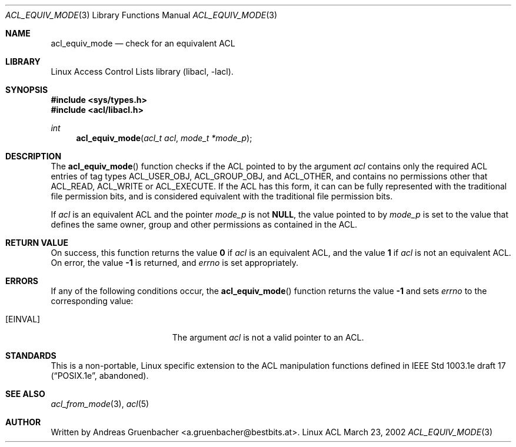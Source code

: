 .\" Access Control Lists manual pages
.\"
.\" (C) 2002 Andreas Gruenbacher, <a.gruenbacher@bestbits.at>
.\"
.\" This is free documentation; you can redistribute it and/or
.\" modify it under the terms of the GNU General Public License as
.\" published by the Free Software Foundation; either version 2 of
.\" the License, or (at your option) any later version.
.\"
.\" The GNU General Public License's references to "object code"
.\" and "executables" are to be interpreted as the output of any
.\" document formatting or typesetting system, including
.\" intermediate and printed output.
.\"
.\" This manual is distributed in the hope that it will be useful,
.\" but WITHOUT ANY WARRANTY; without even the implied warranty of
.\" MERCHANTABILITY or FITNESS FOR A PARTICULAR PURPOSE.  See the
.\" GNU General Public License for more details.
.\"
.\" You should have received a copy of the GNU General Public
.\" License along with this manual.  If not, see
.\" <http://www.gnu.org/licenses/>.
.\"
.Dd March 23, 2002
.Dt ACL_EQUIV_MODE 3
.Os "Linux ACL"
.Sh NAME
.Nm acl_equiv_mode
.Nd check for an equivalent ACL
.Sh LIBRARY
Linux Access Control Lists library (libacl, \-lacl).
.Sh SYNOPSIS
.In sys/types.h
.In acl/libacl.h
.Ft int
.Fn acl_equiv_mode "acl_t acl" "mode_t *mode_p"
.Sh DESCRIPTION
The
.Fn acl_equiv_mode
function checks if the ACL pointed to by the argument
.Va acl
contains only the required ACL entries of tag types
ACL_USER_OBJ, ACL_GROUP_OBJ, and ACL_OTHER, and contains no
permissions other that ACL_READ, ACL_WRITE or ACL_EXECUTE.
If the ACL has this form, it can can be fully represented with
the traditional file permission bits, and is considered
equivalent with the traditional file permission bits.
.Pp
If
.Va acl
is an equivalent ACL and the pointer
.Va mode_p
is not
.Li NULL , 
the value pointed to by
.Va mode_p
is set to the value that defines the same owner, group and other
permissions as contained in
the ACL.
.Sh RETURN VALUE
On success, this function returns the value
.Li 0
if
.Va acl
is an equivalent ACL, and the value
.Li 1
if
.Va acl
is not an equivalent ACL. On error, the value
.Li -1
is returned, and
.Va errno
is set appropriately.
.Sh ERRORS
If any of the following conditions occur, the
.Fn acl_equiv_mode
function returns the value
.Li -1
and sets
.Va errno
to the corresponding value:
.Bl -tag -width Er
.It Bq Er EINVAL
The argument
.Va acl
is not a valid pointer to an ACL.
.El
.Sh STANDARDS
This is a non-portable, Linux specific extension to the ACL manipulation
functions defined in IEEE Std 1003.1e draft 17 (\(lqPOSIX.1e\(rq, abandoned).
.Sh SEE ALSO
.Xr acl_from_mode 3 ,
.Xr acl 5
.Sh AUTHOR
Written by
.An "Andreas Gruenbacher" Aq a.gruenbacher@bestbits.at .
